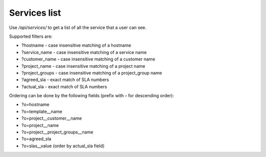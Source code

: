 Services list
-------------

Use */api/services/* to get a list of all the service that a user can see.

Supported filters are:

- ?hostname - case insensitive matching of a hostname
- ?service_name - case insensitive matching of a service name
- ?customer_name - case insensitive matching of a customer name
- ?project_name - case insensitive matching of a project name
- ?project_groups - case insensitive matching of a project_group name
- ?agreed_sla - exact match of SLA numbers
- ?actual_sla - exact match of SLA numbers

Ordering can be done by the following fields (prefix with **-** for descending order):

- ?o=hostname
- ?o=template__name
- ?o=project__customer__name
- ?o=project__name
- ?o=project__project_groups__name
- ?o=agreed_sla
- ?o=slas__value  (order by actual_sla field)
